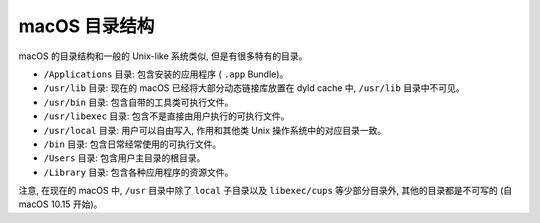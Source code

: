 macOS 目录结构
===============

macOS 的目录结构和一般的 Unix-like 系统类似, 但是有很多特有的目录。

* ``/Applications`` 目录: 包含安装的应用程序 ( ``.app`` Bundle)。

* ``/usr/lib`` 目录: 现在的 macOS 已经将大部分动态链接库放置在 dyld cache 中, ``/usr/lib`` 目录中不可见。

* ``/usr/bin`` 目录: 包含自带的工具类可执行文件。

* ``/usr/libexec`` 目录: 包含不是直接由用户执行的可执行文件。

* ``/usr/local`` 目录: 用户可以自由写入, 作用和其他类 Unix 操作系统中的对应目录一致。

* ``/bin`` 目录: 包含日常经常使用的可执行文件。

* ``/Users`` 目录: 包含用户主目录的根目录。

* ``/Library`` 目录: 包含各种应用程序的资源文件。

注意, 在现在的 macOS 中, ``/usr`` 目录中除了 ``local`` 子目录以及 ``libexec/cups`` 等少部分目录外, 其他的目录都是不可写的 (自 macOS 10.15 开始)。